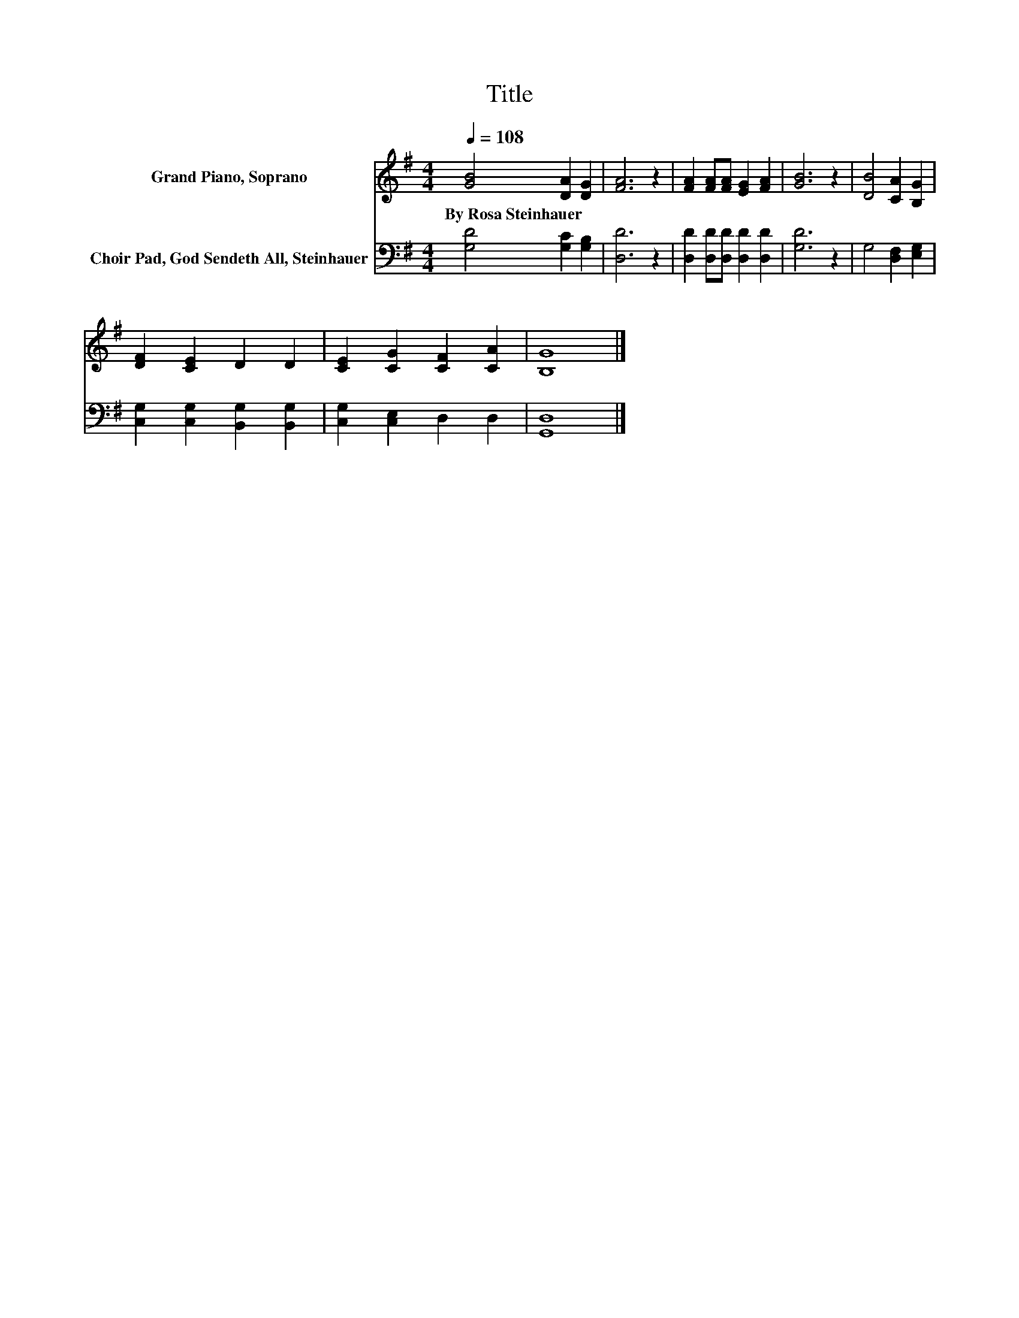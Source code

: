 X:1
T:Title
%%score 1 2
L:1/8
Q:1/4=108
M:4/4
K:G
V:1 treble nm="Grand Piano, Soprano"
V:2 bass nm="Choir Pad, God Sendeth All, Steinhauer"
V:1
 [GB]4 [DA]2 [DG]2 | [FA]6 z2 | [FA]2 [FA][FA] [EG]2 [FA]2 | [GB]6 z2 | [DB]4 [CA]2 [B,G]2 | %5
w: By~Rosa~Steinhauer * *|||||
 [DF]2 [CE]2 D2 D2 | [CE]2 [CG]2 [CF]2 [CA]2 | [B,G]8 |] %8
w: |||
V:2
 [G,D]4 [G,C]2 [G,B,]2 | [D,D]6 z2 | [D,D]2 [D,D][D,D] [D,D]2 [D,D]2 | [G,D]6 z2 | %4
 G,4 [D,F,]2 [E,G,]2 | [C,G,]2 [C,G,]2 [B,,G,]2 [B,,G,]2 | [C,G,]2 [C,E,]2 D,2 D,2 | [G,,D,]8 |] %8

